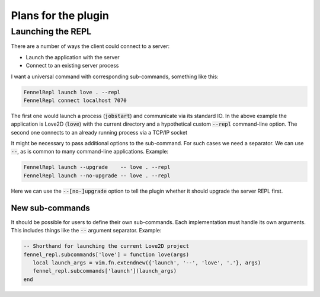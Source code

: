 .. default-role:: code


######################
 Plans for the plugin
######################


Launching the REPL
##################

There are a number of ways the client could connect to a server:

- Launch the application with the server
- Connect to an existing server process

I want a universal command with corresponding sub-commands, something like
this:

.. code:: vim

   FennelRepl launch love . --repl
   FennelRepl connect localhost 7070

The first one would launch a process (`jobstart`) and communicate via its
standard IO.  In the above example the application is Love2D (`love`) with the
current directory and a hypothetical custom `--repl` command-line option.  The
second one connects to an already running process via a TCP/IP socket

It might be necessary to pass additional options to the sub-command.  For such
cases we need a separator.  We can use `--`, as is common to many command-line
applications.  Example:

.. code:: vim

   FennelRepl launch --upgrade    -- love . --repl
   FennelRepl launch --no-upgrade -- love . --repl

Here we can use the `--[no-]upgrade` option to tell the plugin whether it
should upgrade the server REPL first.

New sub-commands
================

It should be possible for users to define their own sub-commands.  Each
implementation must handle its own arguments.  This includes things like the
`--` argument separator.  Example:

.. code:: lua

   -- Shorthand for launching the current Love2D project
   fennel_repl.subcommands['love'] = function love(args)
      local launch_args = vim.fn.extendnew({'launch', '--', 'love', '.'}, args)
      fennel_repl.subcommands['launch'](launch_args)
   end
